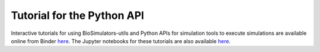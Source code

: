 Tutorial for the Python API
=========================================

Interactive tutorials for using BioSimulators-utils and Python APIs for simulation tools to execute simulations are available online from Binder `here <https://mybinder.org/v2/gh/biosimulators/Biosimulators_tutorials/HEAD>`_. The Jupyter notebooks for these tutorials are also available `here <https://github.com/biosimulators/Biosimulators_tutorials>`_.